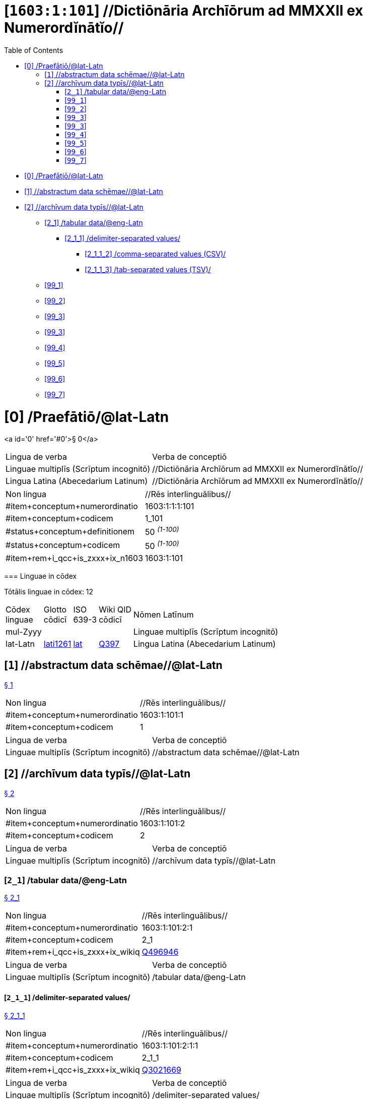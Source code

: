 = [`1603:1:101`] //Dictiōnāria Archīōrum ad MMXXII ex Numerordĭnātĭo//
:doctype: book
:title: //Dictiōnāria Archīōrum ad MMXXII ex Numerordĭnātĭo//
:toc:


toc::[]

* +++<a href='#0'>[0] /Praefātiō/@lat-Latn</a>+++
* +++<a href='#1'>[1] //abstractum data schēmae//@lat-Latn</a>+++
* +++<a href='#2'>[2] //archīvum data typīs//@lat-Latn</a>+++
** +++<a href='#2_1'>[2_1] /tabular data/@eng-Latn</a>+++
*** +++<a href='#2_1_1'>[2_1_1] /delimiter-separated values/</a>+++
**** +++<a href='#2_1_1_2'>[2_1_1_2] /comma-separated values (CSV)/</a>+++
**** +++<a href='#2_1_1_3'>[2_1_1_3] /tab-separated values (TSV)/</a>+++
** +++<a href='#99_1'>[99_1] </a>+++
** +++<a href='#99_2'>[99_2] </a>+++
** +++<a href='#99_3'>[99_3] </a>+++
** +++<a href='#99_3'>[99_3] </a>+++
** +++<a href='#99_4'>[99_4] </a>+++
** +++<a href='#99_5'>[99_5] </a>+++
** +++<a href='#99_6'>[99_6] </a>+++
** +++<a href='#99_7'>[99_7] </a>+++


# [0] /Praefātiō/@lat-Latn 

<a id='0' href='#0'>§ 0</a> 



[cols="~,~"]
|===
| +++<span lang='la'>Lingua de verba</span>+++
|+++<span lang='la'>Verba de conceptiō</span>+++
| +++<span lang="la">Linguae multiplīs (Scrīptum incognitō)</span>+++
| +++//Dictiōnāria Archīōrum ad MMXXII ex Numerordĭnātĭo//+++

| +++<span lang="la">Lingua Latina (Abecedarium Latinum)</span>+++
| +++<span lang="la">//Dictiōnāria Archīōrum ad MMXXII ex Numerordĭnātĭo//</span>+++

|===

[cols="~,~"]
|===
| +++<span lang='la'>Non lingua</span>+++
| +++<span lang='la'>//Rēs interlinguālibus//</span>+++

| +++#item+conceptum+numerordinatio+++
| +++1603:1:1:1:101+++

| +++#item+conceptum+codicem+++
| +++1_101+++

| +++#status+conceptum+definitionem+++
| +++50 <sup><em>(1-100)</em></sup>+++

| +++#status+conceptum+codicem+++
| +++50 <sup><em>(1-100)</em></sup>+++

| +++#item+rem+i_qcc+is_zxxx+ix_n1603+++
| +++1603:1:101+++

|===
+++<!-- @TODO {'#item+rem+i_qcc+is_zxxx+ix_uid', '#item+rem+i_qcc+is_zxxx+ix_wikiq', '#item+rem+i_qcc+is_zxxx+ix_n1603'} -->+++
=== Linguae in cōdex

+++<span lang='la'>Tōtālis linguae in cōdex: 12</span>+++

[cols="~,~,~,~,~"]
|===
| +++<span lang='la'>Cōdex<br>linguae</span>+++
| +++<span lang='la'>Glotto<br>cōdicī</span>+++
| +++<span lang='la'>ISO<br>639-3</span>+++
| +++<span lang='la'>Wiki QID<br>cōdicī</span>+++
| +++<span lang='la'>Nōmen Latīnum</span>+++

| mul-Zyyy
| 
| 
| 
| Linguae multiplīs (Scrīptum incognitō)

| lat-Latn
| +++<a href='https://glottolog.org/resource/languoid/id/lati1261'>lati1261</a>+++
| +++<a href='https://iso639-3.sil.org/code/lat'>lat</a>+++
| +++<a href='https://www.wikidata.org/wiki/Q397'>Q397</a>+++
| Lingua Latina (Abecedarium Latinum)

|===

== [`1`] //abstractum data schēmae//@lat-Latn

+++<a id='1' href='#1'>§ 1</a>+++




[cols="~,~"]
|===
| +++<span lang='la'>Non lingua</span>+++
| +++<span lang='la'>//Rēs interlinguālibus//</span>+++

| +++#item+conceptum+numerordinatio+++
| +++1603:1:101:1+++

| +++#item+conceptum+codicem+++
| +++1+++

|===




[cols="~,~"]
|===
| +++<span lang='la'>Lingua de verba</span>+++
|+++<span lang='la'>Verba de conceptiō</span>+++
| +++<span lang="la">Linguae multiplīs (Scrīptum incognitō)</span>+++
| +++//abstractum data schēmae//@lat-Latn+++

|===




== [`2`] //archīvum data typīs//@lat-Latn

+++<a id='2' href='#2'>§ 2</a>+++




[cols="~,~"]
|===
| +++<span lang='la'>Non lingua</span>+++
| +++<span lang='la'>//Rēs interlinguālibus//</span>+++

| +++#item+conceptum+numerordinatio+++
| +++1603:1:101:2+++

| +++#item+conceptum+codicem+++
| +++2+++

|===




[cols="~,~"]
|===
| +++<span lang='la'>Lingua de verba</span>+++
|+++<span lang='la'>Verba de conceptiō</span>+++
| +++<span lang="la">Linguae multiplīs (Scrīptum incognitō)</span>+++
| +++//archīvum data typīs//@lat-Latn+++

|===




=== [`2_1`] /tabular data/@eng-Latn

+++<a id='2_1' href='#2_1'>§ 2_1</a>+++




[cols="~,~"]
|===
| +++<span lang='la'>Non lingua</span>+++
| +++<span lang='la'>//Rēs interlinguālibus//</span>+++

| +++#item+conceptum+numerordinatio+++
| +++1603:1:101:2:1+++

| +++#item+conceptum+codicem+++
| +++2_1+++

| +++#item+rem+i_qcc+is_zxxx+ix_wikiq+++
| +++<a href='https://www.wikidata.org/wiki/Q496946'>Q496946</a>+++

|===




[cols="~,~"]
|===
| +++<span lang='la'>Lingua de verba</span>+++
|+++<span lang='la'>Verba de conceptiō</span>+++
| +++<span lang="la">Linguae multiplīs (Scrīptum incognitō)</span>+++
| +++/tabular data/@eng-Latn+++

|===




==== [`2_1_1`] /delimiter-separated values/

+++<a id='2_1_1' href='#2_1_1'>§ 2_1_1</a>+++




[cols="~,~"]
|===
| +++<span lang='la'>Non lingua</span>+++
| +++<span lang='la'>//Rēs interlinguālibus//</span>+++

| +++#item+conceptum+numerordinatio+++
| +++1603:1:101:2:1:1+++

| +++#item+conceptum+codicem+++
| +++2_1_1+++

| +++#item+rem+i_qcc+is_zxxx+ix_wikiq+++
| +++<a href='https://www.wikidata.org/wiki/Q3021669'>Q3021669</a>+++

|===




[cols="~,~"]
|===
| +++<span lang='la'>Lingua de verba</span>+++
|+++<span lang='la'>Verba de conceptiō</span>+++
| +++<span lang="la">Linguae multiplīs (Scrīptum incognitō)</span>+++
| +++/delimiter-separated values/+++

|===




===== [`2_1_1_2`] /comma-separated values (CSV)/

+++<a id='2_1_1_2' href='#2_1_1_2'>§ 2_1_1_2</a>+++




[cols="~,~"]
|===
| +++<span lang='la'>Non lingua</span>+++
| +++<span lang='la'>//Rēs interlinguālibus//</span>+++

| +++#item+conceptum+numerordinatio+++
| +++1603:1:101:2:1:1:2+++

| +++#item+conceptum+codicem+++
| +++2_1_1_2+++

| +++#item+rem+i_qcc+is_zxxx+ix_uid+++
| +++csv+++

| +++#item+rem+i_qcc+is_zxxx+ix_wikiq+++
| +++<a href='https://www.wikidata.org/wiki/Q935809'>Q935809</a>+++

|===




[cols="~,~"]
|===
| +++<span lang='la'>Lingua de verba</span>+++
|+++<span lang='la'>Verba de conceptiō</span>+++
| +++<span lang="la">Linguae multiplīs (Scrīptum incognitō)</span>+++
| +++/comma-separated values (CSV)/+++

|===




===== [`2_1_1_3`] /tab-separated values (TSV)/

+++<a id='2_1_1_3' href='#2_1_1_3'>§ 2_1_1_3</a>+++




[cols="~,~"]
|===
| +++<span lang='la'>Non lingua</span>+++
| +++<span lang='la'>//Rēs interlinguālibus//</span>+++

| +++#item+conceptum+numerordinatio+++
| +++1603:1:101:2:1:1:3+++

| +++#item+conceptum+codicem+++
| +++2_1_1_3+++

| +++#item+rem+i_qcc+is_zxxx+ix_uid+++
| +++tsv+++

| +++#item+rem+i_qcc+is_zxxx+ix_wikiq+++
| +++<a href='https://www.wikidata.org/wiki/Q3513566'>Q3513566</a>+++

|===




[cols="~,~"]
|===
| +++<span lang='la'>Lingua de verba</span>+++
|+++<span lang='la'>Verba de conceptiō</span>+++
| +++<span lang="la">Linguae multiplīs (Scrīptum incognitō)</span>+++
| +++/tab-separated values (TSV)/+++

|===




=== [`99_1`] 

+++<a id='99_1' href='#99_1'>§ 99_1</a>+++




[cols="~,~"]
|===
| +++<span lang='la'>Non lingua</span>+++
| +++<span lang='la'>//Rēs interlinguālibus//</span>+++

| +++#item+conceptum+numerordinatio+++
| +++1603:1:101:99:1+++

| +++#item+conceptum+codicem+++
| +++99_1+++

| +++#item+rem+i_qcc+is_zxxx+ix_uid+++
| +++json+++

|===






=== [`99_2`] 

+++<a id='99_2' href='#99_2'>§ 99_2</a>+++




[cols="~,~"]
|===
| +++<span lang='la'>Non lingua</span>+++
| +++<span lang='la'>//Rēs interlinguālibus//</span>+++

| +++#item+conceptum+numerordinatio+++
| +++1603:1:101:99:2+++

| +++#item+conceptum+codicem+++
| +++99_2+++

| +++#item+rem+i_qcc+is_zxxx+ix_uid+++
| +++xml+++

|===






=== [`99_3`] 

+++<a id='99_3' href='#99_3'>§ 99_3</a>+++




[cols="~,~"]
|===
| +++<span lang='la'>Non lingua</span>+++
| +++<span lang='la'>//Rēs interlinguālibus//</span>+++

| +++#item+conceptum+numerordinatio+++
| +++1603:1:101:99:3+++

| +++#item+conceptum+codicem+++
| +++99_3+++

| +++#item+rem+i_qcc+is_zxxx+ix_uid+++
| +++xliff+++

|===






=== [`99_3`] 

+++<a id='99_3' href='#99_3'>§ 99_3</a>+++




[cols="~,~"]
|===
| +++<span lang='la'>Non lingua</span>+++
| +++<span lang='la'>//Rēs interlinguālibus//</span>+++

| +++#item+conceptum+numerordinatio+++
| +++1603:1:101:99:3+++

| +++#item+conceptum+codicem+++
| +++99_3+++

| +++#item+rem+i_qcc+is_zxxx+ix_uid+++
| +++tbx+++

|===






=== [`99_4`] 

+++<a id='99_4' href='#99_4'>§ 99_4</a>+++




[cols="~,~"]
|===
| +++<span lang='la'>Non lingua</span>+++
| +++<span lang='la'>//Rēs interlinguālibus//</span>+++

| +++#item+conceptum+numerordinatio+++
| +++1603:1:101:99:4+++

| +++#item+conceptum+codicem+++
| +++99_4+++

| +++#item+rem+i_qcc+is_zxxx+ix_uid+++
| +++(HXL)+++

| +++#item+rem+i_qcc+is_zxxx+ix_wikiq+++
| +++<a href='https://www.wikidata.org/wiki/https://hxlstandard.org/'>https://hxlstandard.org/</a>+++

|===






=== [`99_5`] 

+++<a id='99_5' href='#99_5'>§ 99_5</a>+++




[cols="~,~"]
|===
| +++<span lang='la'>Non lingua</span>+++
| +++<span lang='la'>//Rēs interlinguālibus//</span>+++

| +++#item+conceptum+numerordinatio+++
| +++1603:1:101:99:5+++

| +++#item+conceptum+codicem+++
| +++99_5+++

| +++#item+rem+i_qcc+is_zxxx+ix_uid+++
| +++(HXLTM)+++

| +++#item+rem+i_qcc+is_zxxx+ix_wikiq+++
| +++<a href='https://www.wikidata.org/wiki/https://hxltm.etica.ai/'>https://hxltm.etica.ai/</a>+++

|===






=== [`99_6`] 

+++<a id='99_6' href='#99_6'>§ 99_6</a>+++




[cols="~,~"]
|===
| +++<span lang='la'>Non lingua</span>+++
| +++<span lang='la'>//Rēs interlinguālibus//</span>+++

| +++#item+conceptum+numerordinatio+++
| +++1603:1:101:99:6+++

| +++#item+conceptum+codicem+++
| +++99_6+++

| +++#item+rem+i_qcc+is_zxxx+ix_uid+++
| +++(numerordinatio)+++

| +++#item+rem+i_qcc+is_zxxx+ix_wikiq+++
| +++<a href='https://www.wikidata.org/wiki/https://numerordinatio.etica.ai/'>https://numerordinatio.etica.ai/</a>+++

|===






=== [`99_7`] 

+++<a id='99_7' href='#99_7'>§ 99_7</a>+++




[cols="~,~"]
|===
| +++<span lang='la'>Non lingua</span>+++
| +++<span lang='la'>//Rēs interlinguālibus//</span>+++

| +++#item+conceptum+numerordinatio+++
| +++1603:1:101:99:7+++

| +++#item+conceptum+codicem+++
| +++99_7+++

| +++#item+rem+i_qcc+is_zxxx+ix_uid+++
| +++no1.tm.hxl.csv+++

| +++#item+rem+i_qcc+is_zxxx+ix_wikiq+++
| +++<a href='https://www.wikidata.org/wiki/https://github.com/search?q=repo%3AEticaAI%2Fn-data+extension%3Acsv+filename%3Ano1.tm.hxl.csv&type=Code&ref=advsearch&l=&l='>https://github.com/search?q=repo%3AEticaAI%2Fn-data+extension%3Acsv+filename%3Ano1.tm.hxl.csv&type=Code&ref=advsearch&l=&l=</a>+++

|===






